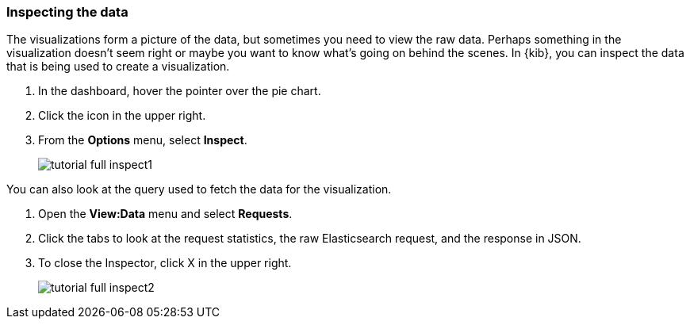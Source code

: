 [[tutorial-inspect]]
=== Inspecting the data

The visualizations form a picture of the data, but sometimes you need to 
view the raw data. Perhaps something in the visualization doesn’t seem right 
or maybe you want to know what’s going on behind the scenes. In {kib}, 
you can inspect the data that is being used to create a visualization.

. In the dashboard, hover the pointer over the pie chart.
. Click the icon in the upper right. 
. From the *Options* menu, select *Inspect*.
+
[role="screenshot"]
image::images/tutorial-full-inspect1.png[]

You can also look at the query used to fetch the data for the visualization. 

. Open the *View:Data* menu and select *Requests*. 
. Click the tabs to look at the request statistics, the raw Elasticsearch request, 
and the response in JSON. 
. To close the Inspector, click X in the upper right.
+
[role="screenshot"]
image::images/tutorial-full-inspect2.png[]
